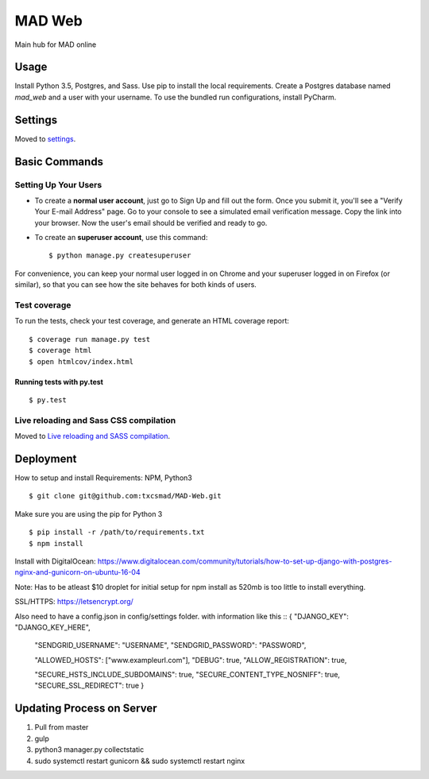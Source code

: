 MAD Web
==============================

Main hub for MAD online

.. image:: https://img.shields.io/badge/built%20with-Cookiecutter%20Django-ff69b4.svg
     :target: https://github.com/pydanny/cookiecutter-django/
     :alt: Built with Cookiecutter Django


.. image:: https://img.shields.io/badge/license-MIT-blue.svg
    :target: https://raw.githubusercontent.com/txcsmad/MAD-Web/master/LICENSE
    :alt: MIT Licensed


Usage
------------

Install Python 3.5, Postgres, and Sass. Use pip to install the local requirements. Create a Postgres database named `mad_web` and a user with your username. To use the bundled run configurations, install PyCharm.

Settings
------------

Moved to settings_.

.. _settings: http://cookiecutter-django.readthedocs.io/en/latest/settings.html

Basic Commands
--------------

Setting Up Your Users
^^^^^^^^^^^^^^^^^^^^^

* To create a **normal user account**, just go to Sign Up and fill out the form. Once you submit it, you'll see a "Verify Your E-mail Address" page. Go to your console to see a simulated email verification message. Copy the link into your browser. Now the user's email should be verified and ready to go.

* To create an **superuser account**, use this command::

    $ python manage.py createsuperuser

For convenience, you can keep your normal user logged in on Chrome and your superuser logged in on Firefox (or similar), so that you can see how the site behaves for both kinds of users.

Test coverage
^^^^^^^^^^^^^

To run the tests, check your test coverage, and generate an HTML coverage report::

    $ coverage run manage.py test
    $ coverage html
    $ open htmlcov/index.html

Running tests with py.test
~~~~~~~~~~~~~~~~~~~~~~~~~~~

::

  $ py.test


Live reloading and Sass CSS compilation
^^^^^^^^^^^^^^^^^^^^^^^^^^^^^^^^^^^^^^^

Moved to `Live reloading and SASS compilation`_.

.. _`Live reloading and SASS compilation`: http://cookiecutter-django.readthedocs.io/en/latest/live-reloading-and-sass-compilation.html




Deployment
----------
How to setup and install
Requirements:
NPM, Python3
::

    $ git clone git@github.com:txcsmad/MAD-Web.git

Make sure you are using the pip for Python 3
::
    $ pip install -r /path/to/requirements.txt
    $ npm install
    
Install with DigitalOcean: https://www.digitalocean.com/community/tutorials/how-to-set-up-django-with-postgres-nginx-and-gunicorn-on-ubuntu-16-04

Note: Has to be atleast $10 droplet for initial setup for npm install as 520mb is too little to install everything.

SSL/HTTPS: https://letsencrypt.org/

Also need to have a config.json in config/settings folder. with information like this
::
{
"DJANGO_KEY": "DJANGO_KEY_HERE",

  "SENDGRID_USERNAME": "USERNAME",
  "SENDGRID_PASSWORD": "PASSWORD",

  "ALLOWED_HOSTS": ["www.exampleurl.com"],
  "DEBUG": true,
  "ALLOW_REGISTRATION": true,

  "SECURE_HSTS_INCLUDE_SUBDOMAINS": true,
  "SECURE_CONTENT_TYPE_NOSNIFF": true,
  "SECURE_SSL_REDIRECT": true
  }

Updating Process on Server
----------
1) Pull from master
2) gulp
3) python3 manager.py collectstatic
4) sudo systemctl restart gunicorn && sudo systemctl restart nginx
